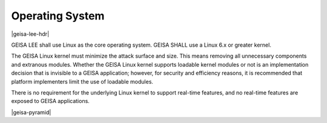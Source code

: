 Operating System
----------------

|geisa-lee-hdr|

GEISA LEE shall use Linux as the core operating system.
GEISA SHALL use a Linux 6.x or greater kernel.

The GEISA Linux kernel must minimize the attack surface and size.
This means removing all unnecessary components and extranous modules.
Whether the GEISA Linux kernel supports loadable kernel modules
or not is an implementation decision that is
invisible to a GEISA application; 
however, for security  and efficiency reasons, it is recommended that platform implementers
limit the use of loadable modules.

There is no requirement for the underlying Linux kernel
to support real-time features,
and no real-time features are exposed to GEISA applications.

|geisa-pyramid|



